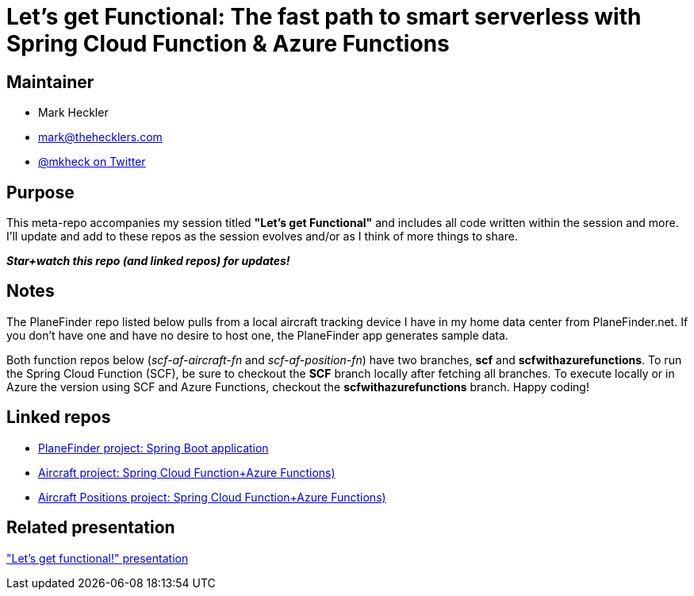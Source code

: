 = Let's get Functional: The fast path to smart serverless with Spring Cloud Function & Azure Functions

== Maintainer

* Mark Heckler
* mailto:mark@thehecklers.com[mark@thehecklers.com]
* https://twitter.com/mkheck[@mkheck on Twitter]

== Purpose

This meta-repo accompanies my session titled *"Let's get Functional"* and includes all code written within the session and more. I'll update and add to these repos as the session evolves and/or as I think of more things to share.

*_Star+watch this repo (and linked repos) for updates!_*

== Notes

The PlaneFinder repo listed below pulls from a local aircraft tracking device I have in my home data center from PlaneFinder.net. If you don't have one and have no desire to host one, the PlaneFinder app generates sample data.

Both function repos below (_scf-af-aircraft-fn_ and _scf-af-position-fn_) have two branches, *scf* and *scfwithazurefunctions*. To run the Spring Cloud Function (SCF), be sure to checkout the *SCF* branch locally after fetching all branches. To execute locally or in Azure the version using SCF and Azure Functions, checkout the *scfwithazurefunctions* branch. Happy coding!

== Linked repos

* https://github.com/mkheck/scf-af-planefinder[PlaneFinder project: Spring Boot application]
* https://github.com/mkheck/scf-af-aircraft-fn[Aircraft project: Spring Cloud Function+Azure Functions)]
* https://github.com/mkheck/scf-af-position-fn[Aircraft Positions project: Spring Cloud Function+Azure Functions)]

== Related presentation

https://speakerdeck.com/mkheck/lets-get-functional["Let's get functional!" presentation]